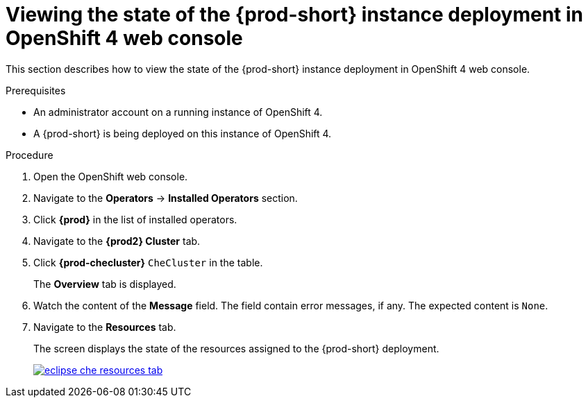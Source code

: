 [id="viewing-the-state-of-the-{prod-id-short}-cluster-deployment-in-openshift-4-web-console_{context}"]
= Viewing the state of the {prod-short} instance deployment in OpenShift 4 web console

This section describes how to view the state of the {prod-short} instance deployment in OpenShift 4 web console.

.Prerequisites

* An administrator account on a running instance of OpenShift 4.

* A {prod-short} is being deployed on this instance of OpenShift 4.
ifeval::["{context}" == "installing-che-on-openshift-4-from-operatorhub"]
See xref:installing-{prod-id-short}-using-the-{prod-id-short}-operator-in-openshift-4-web-console_{context}[].
endif::[]

.Procedure

. Open the OpenShift web console.

. Navigate to the *Operators* -> *Installed Operators* section.

. Click *{prod}* in the list of installed operators.

. Navigate to the *{prod2} Cluster* tab.

. Click *{prod-checluster}* `CheCluster` in the table.
+
The *Overview* tab is displayed.

. Watch the content of the *Message* field. The field contain error messages, if any. The expected content is `None`.

. Navigate to the *Resources* tab.
+
The screen displays the state of the resources assigned to the {prod-short} deployment.
+
image::installation/eclipse-che-resources-tab.png[link="{imagesdir}/installation/eclipse-che-resources-tab.png"]
